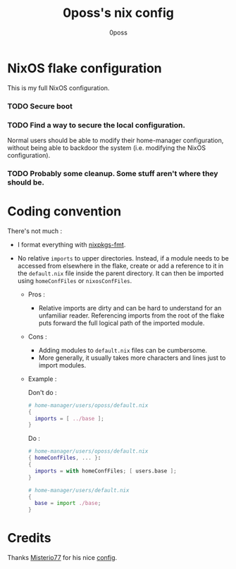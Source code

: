 #+TITLE: 0poss's nix config
#+AUTHOR: 0poss

* NixOS flake configuration
This is my full NixOS configuration.

*** TODO Secure boot
*** TODO Find a way to secure the local configuration.
Normal users should be able to modify their home-manager configuration, without being able to backdoor the system (i.e. modifying the NixOS configuration).
*** TODO Probably some cleanup. Some stuff aren't where they should be.

* Coding convention
There's not much :
- I format everything with [[https://github.com/nix-community/nixpkgs-fmt][nixpkgs-fmt]].


- No relative ~imports~ to upper directories. Instead, if a module needs to be accessed from elsewhere in the flake, create or add a reference to it in the ~default.nix~ file inside the parent directory. It can then be imported using ~homeConfFiles~ or ~nixosConfFiles~.
  + Pros :
    * Relative imports are dirty and can be hard to understand for an unfamiliar reader. Referencing imports from the root of the flake puts forward the full logical path of the imported module.
  + Cons :
    * Adding modules to ~default.nix~ files can be cumbersome.
    * More generally, it usually takes more characters and lines just to import modules.
  + Example :

    Don't do :
     #+begin_src nix
  # home-manager/users/oposs/default.nix
  {
    imports = [ ../base ];
  }
#+end_src
    Do :
     #+begin_src nix
  # home-manager/users/oposs/default.nix
  { homeConfFiles, ... }:
  {
    imports = with homeConfFiles; [ users.base ];
  }
#+end_src
    #+begin_src nix
  # home-manager/users/default.nix
  {
    base = import ./base;
  }
#+end_src

* Credits
Thanks [[https://github.com/Misterio77][Misterio77]] for his nice [[https://github.com/Misterio77/nix-config][config]].

